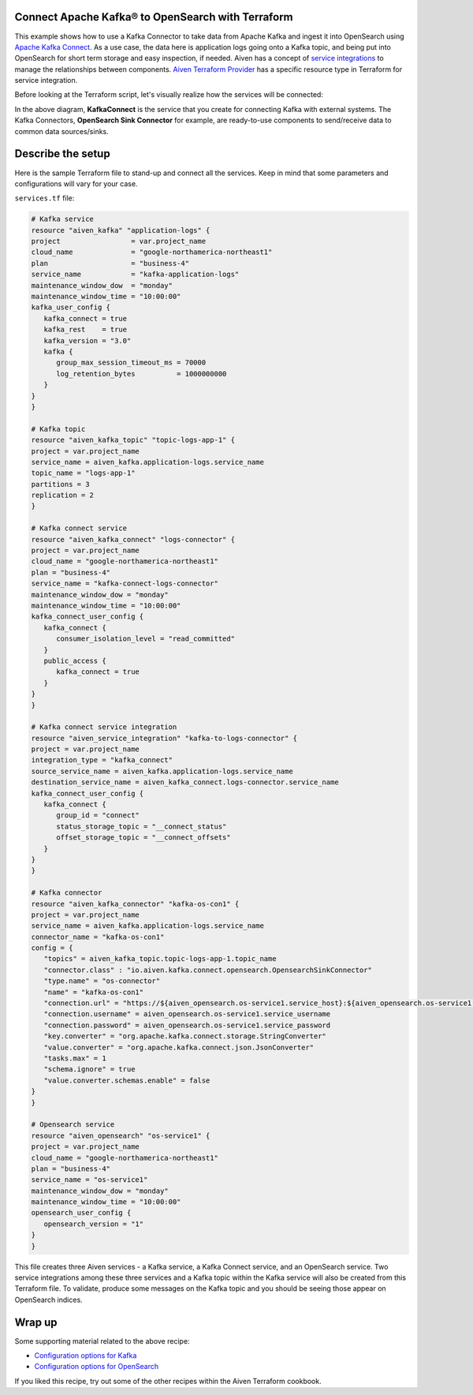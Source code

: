 Connect Apache Kafka® to OpenSearch with Terraform
==========================================================

This example shows how to use a Kafka Connector to take data from Apache Kafka and ingest it into OpenSearch using `Apache Kafka Connect <https://developer.aiven.io/docs/products/kafka/kafka-connect/index.html>`_. As a use case, the data here is application logs going onto a Kafka topic, and being put into OpenSearch for short term storage and easy inspection, if needed.
Aiven has a concept of `service integrations <https://developer.aiven.io/>`_ to manage the relationships between components. `Aiven Terraform Provider <https://registry.terraform.io/providers/aiven/aiven/latest/docs>`_
has a specific resource type in Terraform for service integration. 

Before looking at the Terraform script, let's visually realize how the services will be connected:

.. mermaid::

    flowchart LR
        Kafka --> Kafka-Connect-Service-Integration --> KafkaConnect
        KafkaConnect --> | OpenSearch-Sink-Connector | OpenSearch

In the above diagram, **KafkaConnect** is the service that you create for connecting Kafka with external systems. The Kafka Connectors, **OpenSearch Sink Connector** for example, are ready-to-use components to send/receive data to common data sources/sinks. 

Describe the setup
==================

Here is the sample Terraform file to stand-up and connect all the services. Keep in mind that some parameters and configurations will vary for your case.

``services.tf`` file:

.. code:: bash

   # Kafka service
   resource "aiven_kafka" "application-logs" {
   project                 = var.project_name
   cloud_name              = "google-northamerica-northeast1"
   plan                    = "business-4"
   service_name            = "kafka-application-logs"
   maintenance_window_dow  = "monday"
   maintenance_window_time = "10:00:00"
   kafka_user_config {
      kafka_connect = true
      kafka_rest    = true
      kafka_version = "3.0"
      kafka {
         group_max_session_timeout_ms = 70000
         log_retention_bytes          = 1000000000
      }
   }
   }

   # Kafka topic
   resource "aiven_kafka_topic" "topic-logs-app-1" {
   project = var.project_name
   service_name = aiven_kafka.application-logs.service_name
   topic_name = "logs-app-1"
   partitions = 3
   replication = 2
   }

   # Kafka connect service
   resource "aiven_kafka_connect" "logs-connector" {
   project = var.project_name
   cloud_name = "google-northamerica-northeast1"
   plan = "business-4"
   service_name = "kafka-connect-logs-connector"
   maintenance_window_dow = "monday"
   maintenance_window_time = "10:00:00"
   kafka_connect_user_config {
      kafka_connect {
         consumer_isolation_level = "read_committed"
      }
      public_access {
         kafka_connect = true
      }
   }
   }

   # Kafka connect service integration
   resource "aiven_service_integration" "kafka-to-logs-connector" {
   project = var.project_name
   integration_type = "kafka_connect"
   source_service_name = aiven_kafka.application-logs.service_name
   destination_service_name = aiven_kafka_connect.logs-connector.service_name
   kafka_connect_user_config {
      kafka_connect {
         group_id = "connect"
         status_storage_topic = "__connect_status"
         offset_storage_topic = "__connect_offsets"
      }
   }
   }

   # Kafka connector
   resource "aiven_kafka_connector" "kafka-os-con1" {
   project = var.project_name
   service_name = aiven_kafka.application-logs.service_name
   connector_name = "kafka-os-con1"
   config = {
      "topics" = aiven_kafka_topic.topic-logs-app-1.topic_name
      "connector.class" : "io.aiven.kafka.connect.opensearch.OpensearchSinkConnector"
      "type.name" = "os-connector"
      "name" = "kafka-os-con1"
      "connection.url" = "https://${aiven_opensearch.os-service1.service_host}:${aiven_opensearch.os-service1.service_port}"
      "connection.username" = aiven_opensearch.os-service1.service_username
      "connection.password" = aiven_opensearch.os-service1.service_password
      "key.converter" = "org.apache.kafka.connect.storage.StringConverter"
      "value.converter" = "org.apache.kafka.connect.json.JsonConverter"
      "tasks.max" = 1
      "schema.ignore" = true
      "value.converter.schemas.enable" = false
   }
   }

   # Opensearch service
   resource "aiven_opensearch" "os-service1" {
   project = var.project_name
   cloud_name = "google-northamerica-northeast1"
   plan = "business-4"
   service_name = "os-service1"
   maintenance_window_dow = "monday"
   maintenance_window_time = "10:00:00"
   opensearch_user_config {
      opensearch_version = "1"
   }
   }

This file creates three Aiven services - a Kafka service, a Kafka Connect service, and an OpenSearch service. Two service integrations among these three services and a Kafka topic within the Kafka service will also be created from this Terraform file.
To validate, produce some messages on the Kafka topic and you should be seeing those appear on OpenSearch indices. 

Wrap up
=======

Some supporting material related to the above recipe:

- `Configuration options for Kafka <https://developer.aiven.io/docs/products/kafka/reference/advanced-params.html>`_
- `Configuration options for OpenSearch <https://developer.aiven.io/docs/products/opensearch/reference/advanced-params.html>`_

If you liked this recipe, try out some of the other recipes within the Aiven Terraform cookbook. 
